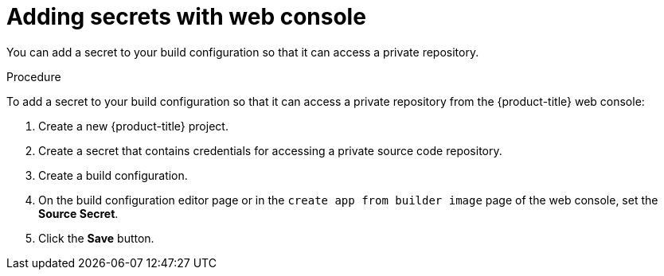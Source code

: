 // Module included in the following assemblies:
// * builds/build-strategies.adoc

[id="builds-strategy-secrets-web-console_{context}"]
= Adding secrets with web console

You can add a secret to your build configuration so that it can access a private repository.

.Procedure

To add a secret to your build configuration so that it can access a private
repository from the {product-title} web console:

. Create a new {product-title} project.

. Create a secret that contains credentials for accessing a private source code
repository.

. Create a build configuration.

. On the build configuration editor page or in the `create app from builder image` page of the web console, set the *Source Secret*.

. Click the *Save* button.


//[NOTE]
//====
// This module needs specific instructions and examples.
// This is applicable for Docker, S2I, and Custom.
//====

